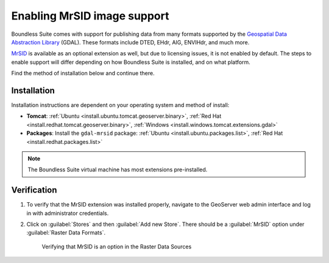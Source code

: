 .. _dataadmin.mrsid:

Enabling MrSID image support
============================

Boundless Suite comes with support for publishing data from many formats supported by the `Geospatial Data Abstraction Library <http://gdal.org>`_ (GDAL). These formats include DTED, EHdr, AIG, ENVIHdr, and much more.

`MrSID <http://www.gdal.org/frmt_mrsid.html>`_ is available as an optional extension as well, but due to licensing issues, it is not enabled by default. The steps to enable support will differ depending on how Boundless Suite is installed, and on what platform.

Find the method of installation below and continue there.

Installation
------------

Installation instructions are dependent on your operating system and method of install:

* **Tomcat**: :ref:`Ubuntu <install.ubuntu.tomcat.geoserver.binary>`, :ref:`Red Hat <install.redhat.tomcat.geoserver.binary>`, :ref:`Windows <install.windows.tomcat.extensions.gdal>`
* **Packages**: Install the ``gdal-mrsid`` package: :ref:`Ubuntu <install.ubuntu.packages.list>`, :ref:`Red Hat <install.redhat.packages.list>` 

.. note:: The Boundless Suite virtual machine has most extensions pre-installed.


Verification
------------

#. To verify that the MrSID extension was installed properly, navigate to the GeoServer web admin interface and log in with administrator credentials.

#. Click on :guilabel:`Stores` and then :guilabel:`Add new Store`. There should be a :guilabel:`MrSID` option under :guilabel:`Raster Data Formats`.

   .. figure:: img/mrsid_verify.png
      
      Verifying that MrSID is an option in the Raster Data Sources

